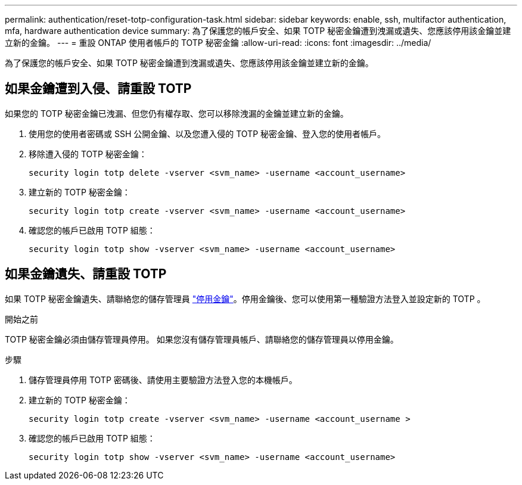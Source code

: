 ---
permalink: authentication/reset-totp-configuration-task.html 
sidebar: sidebar 
keywords: enable, ssh, multifactor authentication, mfa, hardware authentication device 
summary: 為了保護您的帳戶安全、如果 TOTP 秘密金鑰遭到洩漏或遺失、您應該停用該金鑰並建立新的金鑰。 
---
= 重設 ONTAP 使用者帳戶的 TOTP 秘密金鑰
:allow-uri-read: 
:icons: font
:imagesdir: ../media/


[role="lead"]
為了保護您的帳戶安全、如果 TOTP 秘密金鑰遭到洩漏或遺失、您應該停用該金鑰並建立新的金鑰。



== 如果金鑰遭到入侵、請重設 TOTP

如果您的 TOTP 秘密金鑰已洩漏、但您仍有權存取、您可以移除洩漏的金鑰並建立新的金鑰。

. 使用您的使用者密碼或 SSH 公開金鑰、以及您遭入侵的 TOTP 秘密金鑰、登入您的使用者帳戶。
. 移除遭入侵的 TOTP 秘密金鑰：
+
[source, cli]
----
security login totp delete -vserver <svm_name> -username <account_username>
----
. 建立新的 TOTP 秘密金鑰：
+
[source, cli]
----
security login totp create -vserver <svm_name> -username <account_username>
----
. 確認您的帳戶已啟用 TOTP 組態：
+
[source, cli]
----
security login totp show -vserver <svm_name> -username <account_username>
----




== 如果金鑰遺失、請重設 TOTP

如果 TOTP 秘密金鑰遺失、請聯絡您的儲存管理員 link:disable-totp-secret-key-task.html["停用金鑰"]。停用金鑰後、您可以使用第一種驗證方法登入並設定新的 TOTP 。

.開始之前
TOTP 秘密金鑰必須由儲存管理員停用。
如果您沒有儲存管理員帳戶、請聯絡您的儲存管理員以停用金鑰。

.步驟
. 儲存管理員停用 TOTP 密碼後、請使用主要驗證方法登入您的本機帳戶。
. 建立新的 TOTP 秘密金鑰：
+
[source, cli]
----
security login totp create -vserver <svm_name> -username <account_username >
----
. 確認您的帳戶已啟用 TOTP 組態：
+
[source, cli]
----
security login totp show -vserver <svm_name> -username <account_username>
----

